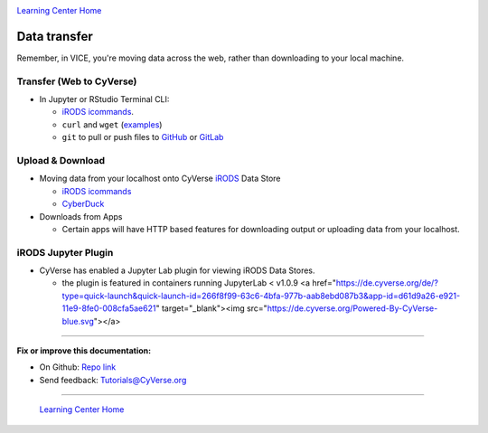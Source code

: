 |CyVerse logo|_

|Home_Icon|_
`Learning Center Home <http://learning.cyverse.org/>`_

**Data transfer**
-----------------

Remember, in VICE, you're moving data across the web, rather than downloading to your local machine.

Transfer (Web to CyVerse)
=========================

- In Jupyter or RStudio Terminal CLI:

  * `iRODS icommands <https://learning.cyverse.org/projects/data_store_guide/en/latest/step2.html>`_.
  * ``curl`` and ``wget`` (`examples <https://daniel.haxx.se/docs/curl-vs-wget.html>`_) 
  * ``git`` to pull or push files to `GitHub <http://github.com/>`_ or `GitLab <https://about.gitlab.com/>`_

Upload & Download
=================

- Moving data from your localhost onto CyVerse `iRODS <https://irods.org/>`_ Data Store

  * `iRODS icommands <https://learning.cyverse.org/projects/data_store_guide/en/latest/step2.html>`_
  * `CyberDuck <https://cyberduck-quickstart.readthedocs.io/en/latest/#>`_

- Downloads from Apps

  * Certain apps will have HTTP based features for downloading output or uploading data from your localhost.

iRODS Jupyter Plugin
====================

- CyVerse has enabled a Jupyter Lab plugin for viewing iRODS Data Stores.
  
  * the plugin is featured in containers running JupyterLab < v1.0.9 <a href="https://de.cyverse.org/de/?type=quick-launch&quick-launch-id=266f8f99-63c6-4bfa-977b-aab8ebd087b3&app-id=d61d9a26-e921-11e9-8fe0-008cfa5ae621" target="_blank"><img src="https://de.cyverse.org/Powered-By-CyVerse-blue.svg"></a>

----

**Fix or improve this documentation:**

- On Github: `Repo link <https://github.com/CyVerse-learning-materials/sciapps_guide>`_
- Send feedback: `Tutorials@CyVerse.org <Tutorials@CyVerse.org>`_

----

  |Home_Icon|_
  `Learning Center Home <http://learning.cyverse.org/>`_

.. |CyVerse logo| image:: ./img/cyverse_learning.png
    :width: 500
    :height: 100
.. _CyVerse logo: http://learning.cyverse.org/
.. |Home_Icon| image:: ./img/homeicon.png
    :width: 25
    :height: 25
.. _Home_Icon: http://learning.cyverse.org/
